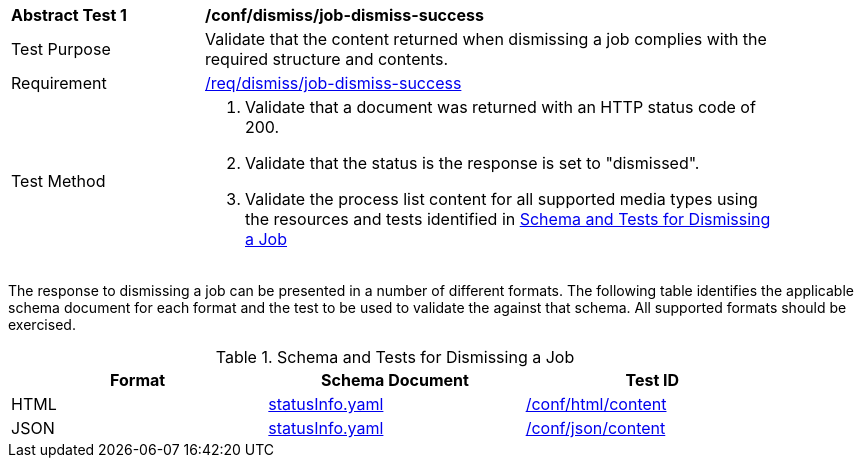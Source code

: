 [[ats_dismiss_job-dismiss-success]]
[width="90%",cols="2,6a"]
|===
^|*Abstract Test {counter:ats-id}* |*/conf/dismiss/job-dismiss-success*
^|Test Purpose |Validate that the content returned when dismissing a job complies with the required structure and contents.
^|Requirement |<<req_dismiss_job-dismiss-success,/req/dismiss/job-dismiss-success>>
^|Test Method |. Validate that a document was returned with an HTTP status code of 200.
. Validate that the status is the response is set to "dismissed".
. Validate the process list content for all supported media types using the resources and tests identified in <<job-dismiss-schema>>
|===

The response to dismissing a job can be presented in a number of different formats. The following table identifies the applicable schema document for each format and the test to be used to validate the against that schema. All supported formats should be exercised.

[[job-dismiss-schema]]
.Schema and Tests for Dismissing a Job
[width="90%",cols="3",options="header"]
|===
|Format |Schema Document |Test ID
|HTML |link:http://schemas.opengis.net/ogcapi/processes/part1/1.0/openapi/schemas/statusInfo.yaml[statusInfo.yaml] |<<ats_html_content,/conf/html/content>>
|JSON |link:http://schemas.opengis.net/ogcapi/processes/part1/1.0/openapi/schemas/statusInfo.yaml[statusInfo.yaml] |<<ats_json_content,/conf/json/content>>
|===
